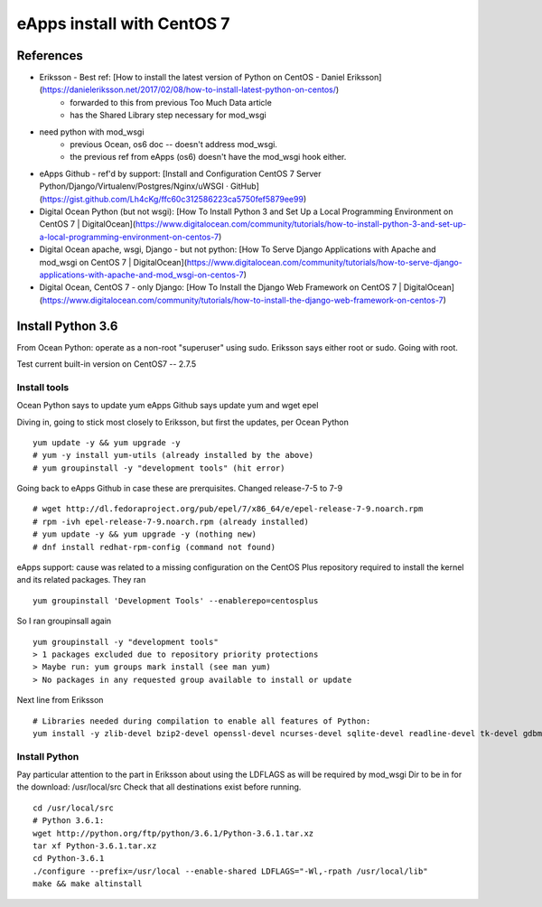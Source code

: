 eApps install with CentOS 7
=============================

References
-----------
- Eriksson - Best ref: [How to install the latest version of Python on CentOS - Daniel Eriksson](https://danieleriksson.net/2017/02/08/how-to-install-latest-python-on-centos/)
	- forwarded to this from previous Too Much Data article
	- has the Shared Library step necessary for mod_wsgi
- need python with mod_wsgi
	- previous Ocean, os6 doc -- doesn't address mod_wsgi.
	- the previous ref from eApps (os6) doesn't have the mod_wsgi hook either.
- eApps Github - ref'd by support: [Install and Configuration CentOS 7 Server Python/Django/Virtualenv/Postgres/Nginx/uWSGI · GitHub](https://gist.github.com/Lh4cKg/ffc60c312586223ca5750fef5879ee99)
- Digital Ocean Python (but not wsgi): [How To Install Python 3 and Set Up a Local Programming Environment on CentOS 7 | DigitalOcean](https://www.digitalocean.com/community/tutorials/how-to-install-python-3-and-set-up-a-local-programming-environment-on-centos-7)
- Digital Ocean apache, wsgi, Django - but not python: [How To Serve Django Applications with Apache and mod_wsgi on CentOS 7 | DigitalOcean](https://www.digitalocean.com/community/tutorials/how-to-serve-django-applications-with-apache-and-mod_wsgi-on-centos-7)
- Digital Ocean, CentOS 7 - only Django: [How To Install the Django Web Framework on CentOS 7 | DigitalOcean](https://www.digitalocean.com/community/tutorials/how-to-install-the-django-web-framework-on-centos-7)


Install Python 3.6
--------------------

From Ocean Python: operate as a non-root "superuser" using sudo. Eriksson says either root or sudo. Going with root.

Test current built-in version on CentOS7 -- 2.7.5

Install tools
+++++++++++++

Ocean Python says to update yum
eApps Github says update yum and wget epel

Diving in, going to stick most closely to Eriksson, but first the updates, per Ocean Python
::
	yum update -y && yum upgrade -y
	# yum -y install yum-utils (already installed by the above)
	# yum groupinstall -y "development tools" (hit error)

Going back to eApps Github in case these are prerquisites.
Changed release-7-5 to 7-9
::
	# wget http://dl.fedoraproject.org/pub/epel/7/x86_64/e/epel-release-7-9.noarch.rpm
	# rpm -ivh epel-release-7-9.noarch.rpm (already installed)
	# yum update -y && yum upgrade -y (nothing new)
	# dnf install redhat-rpm-config (command not found)

eApps support: cause was related to a missing configuration on the CentOS Plus repository required to install the kernel and its related packages.
They ran
::
	yum groupinstall 'Development Tools' --enablerepo=centosplus
So I ran groupinsall again
::
	yum groupinstall -y "development tools"
	> 1 packages excluded due to repository priority protections
	> Maybe run: yum groups mark install (see man yum)
	> No packages in any requested group available to install or update

Next line from Eriksson
::
	# Libraries needed during compilation to enable all features of Python:
	yum install -y zlib-devel bzip2-devel openssl-devel ncurses-devel sqlite-devel readline-devel tk-devel gdbm-devel db4-devel libpcap-devel xz-devel expat-devel

Install Python
++++++++++++++

Pay particular attention to the part in Eriksson about using the LDFLAGS as will be required by mod_wsgi
Dir to be in for the download: /usr/local/src
Check that all destinations exist before running.
::
	cd /usr/local/src
	# Python 3.6.1:
	wget http://python.org/ftp/python/3.6.1/Python-3.6.1.tar.xz
	tar xf Python-3.6.1.tar.xz
	cd Python-3.6.1
	./configure --prefix=/usr/local --enable-shared LDFLAGS="-Wl,-rpath /usr/local/lib"
	make && make altinstall



